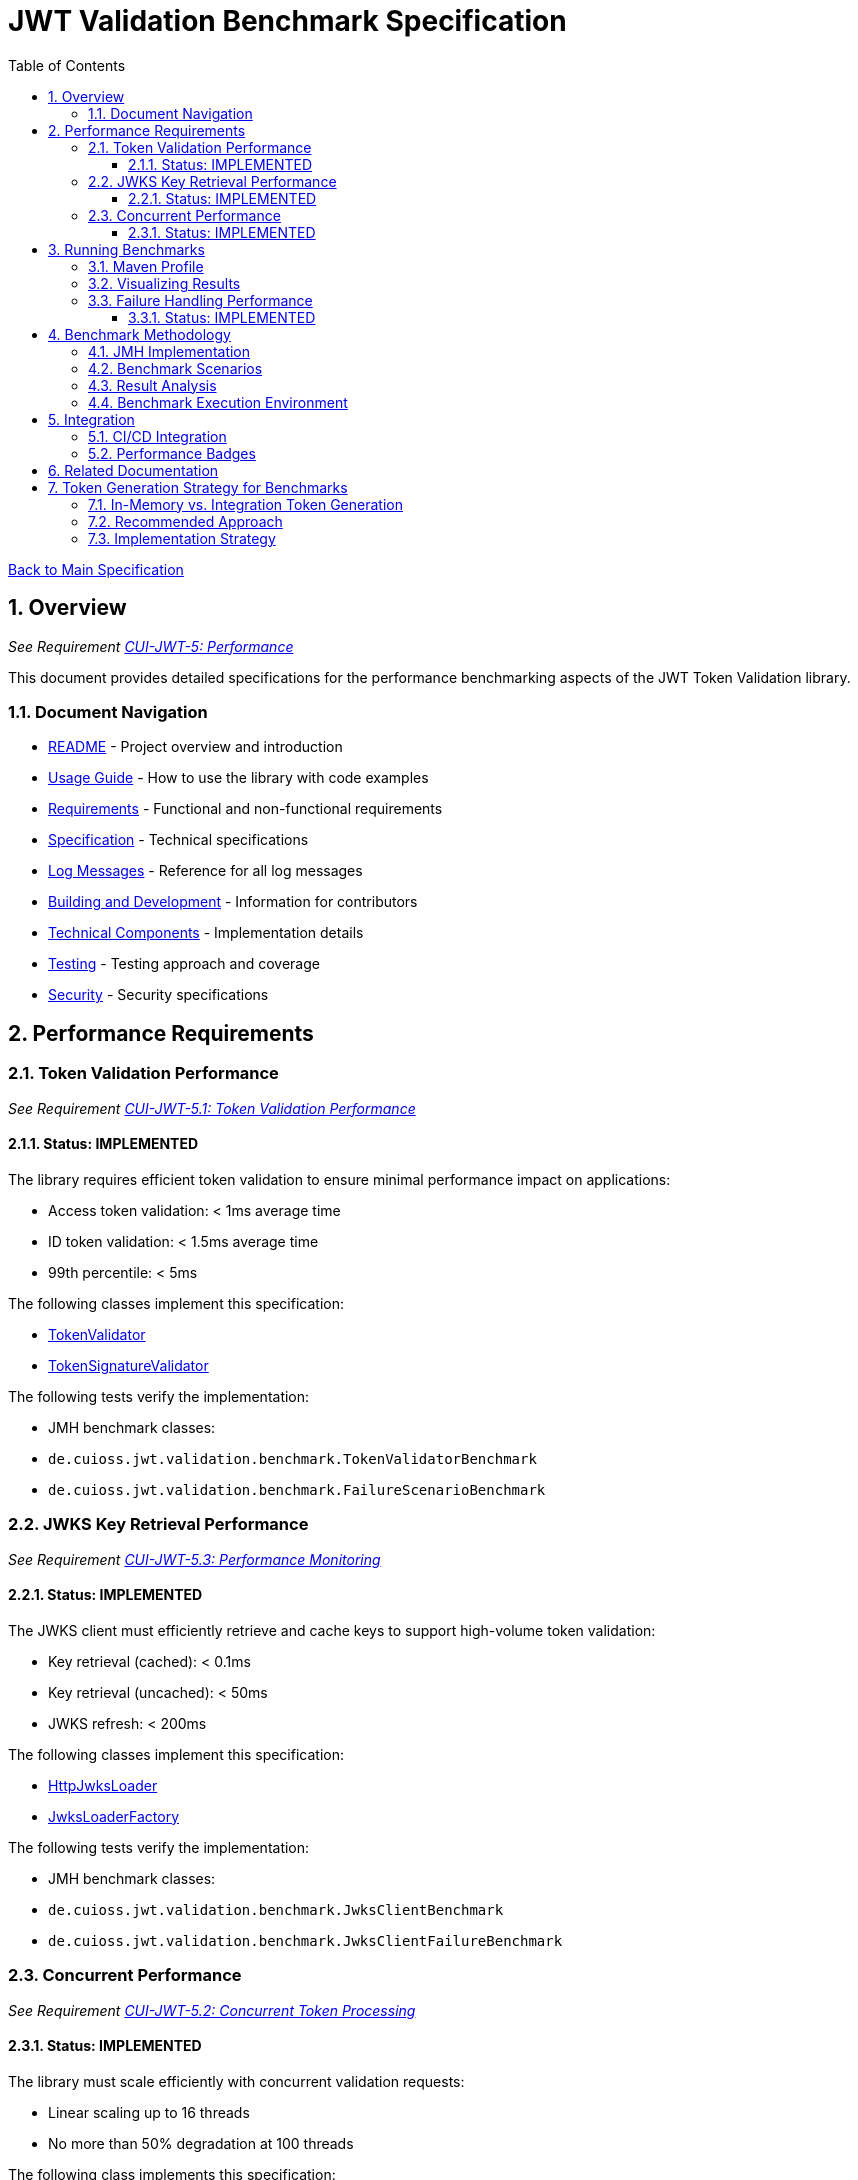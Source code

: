 = JWT Validation Benchmark Specification
:toc:
:toclevels: 3
:toc-title: Table of Contents
:sectnums:

xref:../Specification.adoc[Back to Main Specification]

== Overview
_See Requirement xref:../Requirements.adoc#CUI-JWT-5[CUI-JWT-5: Performance]_

This document provides detailed specifications for the performance benchmarking aspects of the JWT Token Validation library.

=== Document Navigation

* xref:../../README.adoc[README] - Project overview and introduction
* xref:../../cui-jwt-validation/README.adoc[Usage Guide] - How to use the library with code examples
* xref:../Requirements.adoc[Requirements] - Functional and non-functional requirements
* xref:../Specification.adoc[Specification] - Technical specifications
* xref:../LogMessages.adoc[Log Messages] - Reference for all log messages
* xref:../Build.adoc[Building and Development] - Information for contributors
* link:technical-components.adoc[Technical Components] - Implementation details
* link:testing.adoc[Testing] - Testing approach and coverage
* link:security-specifications.adoc[Security] - Security specifications

[[performance_requirements]]
== Performance Requirements

=== Token Validation Performance
_See Requirement xref:../Requirements.adoc#CUI-JWT-5.1[CUI-JWT-5.1: Token Validation Performance]_

==== Status: IMPLEMENTED

The library requires efficient token validation to ensure minimal performance impact on applications:

* Access token validation: < 1ms average time
* ID token validation: < 1.5ms average time
* 99th percentile: < 5ms

The following classes implement this specification:

* xref:../../cui-jwt-validation/src/main/java/de/cuioss/jwt/validation/TokenValidator.java[TokenValidator]
* xref:../../cui-jwt-validation/src/main/java/de/cuioss/jwt/validation/pipeline/TokenSignatureValidator.java[TokenSignatureValidator]

The following tests verify the implementation:

* JMH benchmark classes:
  * `de.cuioss.jwt.validation.benchmark.TokenValidatorBenchmark`
  * `de.cuioss.jwt.validation.benchmark.FailureScenarioBenchmark`

=== JWKS Key Retrieval Performance
_See Requirement xref:../Requirements.adoc#CUI-JWT-5.3[CUI-JWT-5.3: Performance Monitoring]_

==== Status: IMPLEMENTED

The JWKS client must efficiently retrieve and cache keys to support high-volume token validation:

* Key retrieval (cached): < 0.1ms
* Key retrieval (uncached): < 50ms
* JWKS refresh: < 200ms

The following classes implement this specification:

* xref:../../cui-jwt-validation/src/main/java/de/cuioss/jwt/validation/jwks/http/HttpJwksLoader.java[HttpJwksLoader]
* xref:../../cui-jwt-validation/src/main/java/de/cuioss/jwt/validation/jwks/JwksLoaderFactory.java[JwksLoaderFactory]

The following tests verify the implementation:

* JMH benchmark classes:
  * `de.cuioss.jwt.validation.benchmark.JwksClientBenchmark`
  * `de.cuioss.jwt.validation.benchmark.JwksClientFailureBenchmark`

=== Concurrent Performance
_See Requirement xref:../Requirements.adoc#CUI-JWT-5.2[CUI-JWT-5.2: Concurrent Token Processing]_

==== Status: IMPLEMENTED

The library must scale efficiently with concurrent validation requests:

* Linear scaling up to 16 threads
* No more than 50% degradation at 100 threads

The following class implements this specification:

* xref:../../cui-jwt-validation/src/main/java/de/cuioss/jwt/validation/TokenValidator.java[TokenValidator]

The following tests verify the implementation:

* JMH benchmark classes:
  * `de.cuioss.jwt.validation.benchmark.ConcurrentTokenValidationBenchmark`

== Running Benchmarks

=== Maven Profile

The project provides a Maven profile for running benchmarks:

[source,bash]
----
./mvnw --no-transfer-progress clean verify -pl cui-jwt-benchmarking -Pbenchmark
----

This executes all benchmarks and generates results in `jmh-result.json`.

=== Visualizing Results

The project uses JMH Visualizer (https://jmh.morethan.io/) for benchmark visualization. There are two ways to visualize your results:

1. **GitHub Pages**: Benchmark results are automatically published to:
   [https://cuioss.github.io/cui-jwt-validation/benchmarks/](https://cuioss.github.io/cui-jwt-validation/benchmarks/)

2. **Local Visualization**: After running benchmarks:
   - Go to [https://jmh.morethan.io/](https://jmh.morethan.io/)
   - Upload your benchmark results file (e.g., `target/jmh-result.json`)
   - Explore the interactive visualizations

See link:benchmark-visualization.adoc[Benchmark Visualization] for more details.

=== Failure Handling Performance

==== Status: IMPLEMENTED

Error cases must be handled efficiently to prevent performance degradation during attack scenarios:

* Invalid token validation: < 2ms average time
* Non-existent key lookup: < 0.5ms (cached mode)
* Server error recovery: < 100ms
* Exception generation overhead: < 0.5ms per exception
* Maximum throughput degradation during 50% error rate: < 40%

The following classes implement this specification:

* xref:../../cui-jwt-validation/src/main/java/de/cuioss/jwt/validation/TokenValidator.java[TokenValidator]
* xref:../../cui-jwt-validation/src/main/java/de/cuioss/jwt/validation/jwks/http/HttpJwksLoader.java[HttpJwksLoader]

The following benchmark classes will verify the implementation:

* `de.cuioss.jwt.validation.benchmark.FailureScenarioBenchmark`
* `de.cuioss.jwt.validation.benchmark.JwksClientFailureBenchmark`
* `de.cuioss.jwt.validation.benchmark.ErrorLoadBenchmark`

== Benchmark Methodology

=== JMH Implementation

The library uses JMH (Java Microbenchmark Harness) to provide accurate and reliable performance measurements:

* Proper warm-up phases to avoid measurement of JVM warm-up effects
* Multiple iterations to ensure statistical significance
* Appropriate benchmark modes for different metrics:
  * `Mode.Throughput` for concurrent performance
  * `Mode.AverageTime` for latency measurements
  * `Mode.SampleTime` for percentile calculations

=== Benchmark Scenarios

The following key scenarios are benchmarked:

1. *Token Validation Performance*
   * Access token validation (varying sizes)
   * ID token validation (varying sizes)
   * Multi-issuer validation

2. *JWKS Client Performance*
   * Key retrieval (cached)
   * Key retrieval (uncached)
   * JWKS refresh operations

3. *Concurrent Performance*
   * Sequential vs. concurrent validation
   * Different thread counts (1, 2, 4, 8, 16, 32, 64, 100)

4. *Failure Scenarios*
   * Invalid signatures
   * Expired tokens
   * Wrong issuer/audience
   * Malformed tokens
   * Missing key IDs (kid)
   * Non-existent key lookups
   * Server errors
   * High error rates (10%, 50%, 90%)

=== Result Analysis

Benchmark results are analyzed to:

1. Verify compliance with performance requirements
2. Identify performance bottlenecks
3. Track performance trends over time
4. Detect performance regressions

=== Benchmark Execution Environment

For consistent and comparable results, benchmarks are executed in a controlled environment:

* Dedicated CI/CD runner for performance tests
* Consistent hardware specifications
* Isolated from other workloads
* Standardized JVM settings

== Integration

=== CI/CD Integration

Benchmarks are integrated into the CI/CD pipeline:

* Scheduled weekly benchmark runs
* Performance regression alerts
* Benchmark result visualization
* Result history tracking

=== Performance Badges

Key performance metrics are displayed as badges in the project documentation:

* Token validation throughput
* Key retrieval latency
* Failure handling efficiency

== Related Documentation

* xref:../Requirements.adoc#CUI-JWT-5[CUI-JWT-5: Performance] - Performance requirements
* link:security-specifications.adoc[Security] - Security specifications with performance implications
* link:technical-components.adoc[Technical Components] - Component specifications

== Token Generation Strategy for Benchmarks

=== In-Memory vs. Integration Token Generation

For performance benchmarking, two approaches for token generation were evaluated:

1. *In-Memory Test Token Generators* (`TestTokenGenerators` approach)
   * *Advantages*:
     ** Fast and predictable token generation
     ** No external dependencies
     ** Fine-grained control over token properties and claims
     ** Consistent token sizes and structures
     ** Repeatable results across environments
     ** No network latency or availability concerns
   * *Disadvantages*:
     ** May not fully represent real-world token complexity
     ** Could miss validation issues that occur with real tokens

2. *Live Tokens from Identity Providers* (Quarkus Integration Tests approach)
   * *Advantages*:
     ** Uses actual OIDC tokens from a real provider
     ** Tests against real-world token structures
     ** Better validates compatibility with external systems
     ** Tests full HTTP client behavior and certificate validation
   * *Disadvantages*:
     ** Adds network latency to benchmarks
     ** Requires external container setup
     ** Less predictable token sizes and structures
     ** More complexity in benchmark setup
     ** May cause test variability due to network conditions

=== Recommended Approach

For benchmarking purposes, the **in-memory token generation** approach is recommended based on the following criteria:

1. *Performance Consistency*: Benchmarks should measure the validation logic itself, not the network or external systems. In-memory generators provide consistent, reproducible results.

2. *Isolation*: Benchmarks should isolate the component being measured. External dependencies can introduce variability that obscures the actual performance characteristics.

3. *Control*: Using in-memory generators allows precise control over token properties, sizes, and claim structures, which is essential for systematic benchmarking across different scenarios.

4. *Simplicity*: Benchmarks should be simple to set up and run. In-memory generators don't require external infrastructure.

5. *JMH Requirements*: JMH microbenchmarks work best with stable, reproducible test cases that can be executed many times with minimal overhead.

=== Implementation Strategy

The benchmark implementation includes:

1. *Token Generators*: The `TestTokenGenerators` class provides comprehensive token generation capabilities with control over token size, claim complexity, and signing algorithms.

2. *Parameterized Benchmarks*: Measures performance across different token sizes, claim structures, and validation scenarios.

3. *Real-World Token Profiles*: Includes test cases that mimic real-world tokens based on observations from actual identity providers.

4. *Supplementary Comparison Tests*: While not part of the core benchmarks, the implementation includes specific comparison tests between in-memory and real tokens to validate that the in-memory approach provides representative results.

While benchmarks use in-memory token generation, integration testing with real identity providers (such as Keycloak) remains an essential part of the overall test strategy to ensure compatibility with real-world systems.
